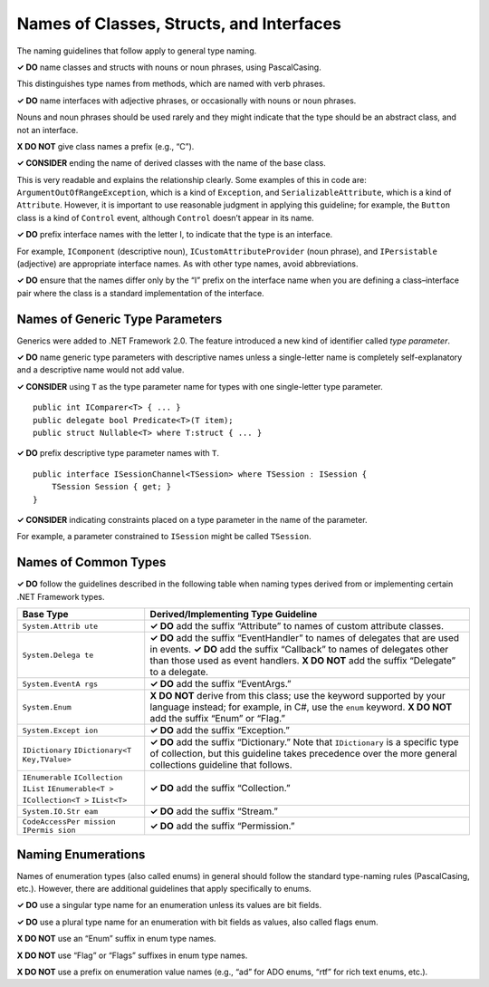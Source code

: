 Names of Classes, Structs, and Interfaces
=========================================

The naming guidelines that follow apply to general type naming.

**✓ DO** name classes and structs with nouns or noun phrases, using
PascalCasing.

This distinguishes type names from methods, which are named with verb
phrases.

**✓ DO** name interfaces with adjective phrases, or occasionally with
nouns or noun phrases.

Nouns and noun phrases should be used rarely and they might indicate
that the type should be an abstract class, and not an interface.

**X DO NOT** give class names a prefix (e.g., “C”).

**✓ CONSIDER** ending the name of derived classes with the name of the
base class.

This is very readable and explains the relationship clearly. Some
examples of this in code are: ``ArgumentOutOfRangeException``, which is
a kind of ``Exception``, and ``SerializableAttribute``, which is a kind
of ``Attribute``. However, it is important to use reasonable judgment in
applying this guideline; for example, the ``Button`` class is a kind of
``Control`` event, although ``Control`` doesn’t appear in its name.

**✓ DO** prefix interface names with the letter I, to indicate that the
type is an interface.

For example, ``IComponent`` (descriptive noun),
``ICustomAttributeProvider`` (noun phrase), and ``IPersistable``
(adjective) are appropriate interface names. As with other type names,
avoid abbreviations.

**✓ DO** ensure that the names differ only by the “I” prefix on the
interface name when you are defining a class–interface pair where the
class is a standard implementation of the interface.

Names of Generic Type Parameters
--------------------------------

Generics were added to .NET Framework 2.0. The feature introduced a new
kind of identifier called *type parameter*.

**✓ DO** name generic type parameters with descriptive names unless a
single-letter name is completely self-explanatory and a descriptive name
would not add value.

**✓ CONSIDER** using ``T`` as the type parameter name for types with one
single-letter type parameter.

::

   public int IComparer<T> { ... }  
   public delegate bool Predicate<T>(T item);  
   public struct Nullable<T> where T:struct { ... }  

**✓ DO** prefix descriptive type parameter names with ``T``.

::

   public interface ISessionChannel<TSession> where TSession : ISession {  
       TSession Session { get; }  
   }  

**✓ CONSIDER** indicating constraints placed on a type parameter in the
name of the parameter.

For example, a parameter constrained to ``ISession`` might be called
``TSession``.

Names of Common Types
---------------------

**✓ DO** follow the guidelines described in the following table when
naming types derived from or implementing certain .NET Framework types.

+-----------------+----------------------------------------------------+
| Base Type       | Derived/Implementing Type Guideline                |
+=================+====================================================+
| ``System.Attrib | **✓ DO** add the suffix “Attribute” to names of    |
| ute``           | custom attribute classes.                          |
+-----------------+----------------------------------------------------+
| ``System.Delega | **✓ DO** add the suffix “EventHandler” to names of |
| te``            | delegates that are used in events. **✓ DO** add    |
|                 | the suffix “Callback” to names of delegates other  |
|                 | than those used as event handlers. **X DO NOT**    |
|                 | add the suffix “Delegate” to a delegate.           |
+-----------------+----------------------------------------------------+
| ``System.EventA | **✓ DO** add the suffix “EventArgs.”               |
| rgs``           |                                                    |
+-----------------+----------------------------------------------------+
| ``System.Enum`` | **X DO NOT** derive from this class; use the       |
|                 | keyword supported by your language instead; for    |
|                 | example, in C#, use the ``enum`` keyword. **X DO   |
|                 | NOT** add the suffix “Enum” or “Flag.”             |
+-----------------+----------------------------------------------------+
| ``System.Except | **✓ DO** add the suffix “Exception.”               |
| ion``           |                                                    |
+-----------------+----------------------------------------------------+
| ``IDictionary`` | **✓ DO** add the suffix “Dictionary.” Note that    |
| ``IDictionary<T | ``IDictionary`` is a specific type of collection,  |
| Key,TValue>``   | but this guideline takes precedence over the more  |
|                 | general collections guideline that follows.        |
+-----------------+----------------------------------------------------+
| ``IEnumerable`` | **✓ DO** add the suffix “Collection.”              |
| ``ICollection`` |                                                    |
| ``IList``       |                                                    |
| ``IEnumerable<T |                                                    |
| >``             |                                                    |
| ``ICollection<T |                                                    |
| >``             |                                                    |
| ``IList<T>``    |                                                    |
+-----------------+----------------------------------------------------+
| ``System.IO.Str | **✓ DO** add the suffix “Stream.”                  |
| eam``           |                                                    |
+-----------------+----------------------------------------------------+
| ``CodeAccessPer | **✓ DO** add the suffix “Permission.”              |
| mission IPermis |                                                    |
| sion``          |                                                    |
+-----------------+----------------------------------------------------+

Naming Enumerations
-------------------

Names of enumeration types (also called enums) in general should follow
the standard type-naming rules (PascalCasing, etc.). However, there are
additional guidelines that apply specifically to enums.

**✓ DO** use a singular type name for an enumeration unless its values
are bit fields.

**✓ DO** use a plural type name for an enumeration with bit fields as
values, also called flags enum.

**X DO NOT** use an “Enum” suffix in enum type names.

**X DO NOT** use “Flag” or “Flags” suffixes in enum type names.

**X DO NOT** use a prefix on enumeration value names (e.g., “ad” for ADO
enums, “rtf” for rich text enums, etc.).
